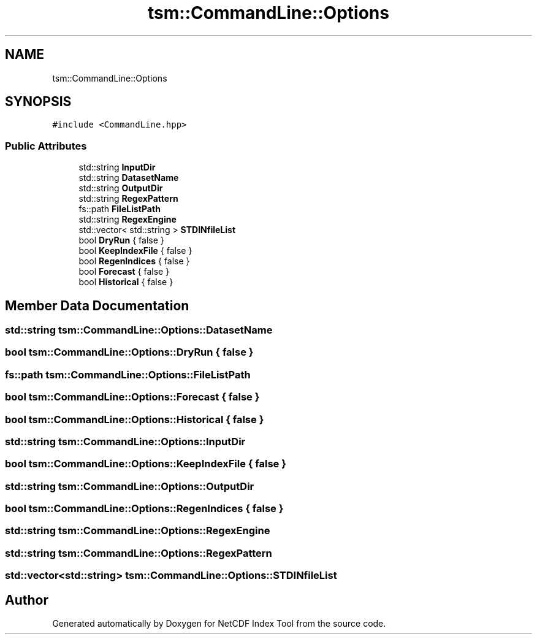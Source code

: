 .TH "tsm::CommandLine::Options" 3 "Tue Feb 25 2020" "Version 1.0" "NetCDF Index Tool" \" -*- nroff -*-
.ad l
.nh
.SH NAME
tsm::CommandLine::Options
.SH SYNOPSIS
.br
.PP
.PP
\fC#include <CommandLine\&.hpp>\fP
.SS "Public Attributes"

.in +1c
.ti -1c
.RI "std::string \fBInputDir\fP"
.br
.ti -1c
.RI "std::string \fBDatasetName\fP"
.br
.ti -1c
.RI "std::string \fBOutputDir\fP"
.br
.ti -1c
.RI "std::string \fBRegexPattern\fP"
.br
.ti -1c
.RI "fs::path \fBFileListPath\fP"
.br
.ti -1c
.RI "std::string \fBRegexEngine\fP"
.br
.ti -1c
.RI "std::vector< std::string > \fBSTDINfileList\fP"
.br
.ti -1c
.RI "bool \fBDryRun\fP { false }"
.br
.ti -1c
.RI "bool \fBKeepIndexFile\fP { false }"
.br
.ti -1c
.RI "bool \fBRegenIndices\fP { false }"
.br
.ti -1c
.RI "bool \fBForecast\fP { false }"
.br
.ti -1c
.RI "bool \fBHistorical\fP { false }"
.br
.in -1c
.SH "Member Data Documentation"
.PP 
.SS "std::string tsm::CommandLine::Options::DatasetName"

.SS "bool tsm::CommandLine::Options::DryRun { false }"

.SS "fs::path tsm::CommandLine::Options::FileListPath"

.SS "bool tsm::CommandLine::Options::Forecast { false }"

.SS "bool tsm::CommandLine::Options::Historical { false }"

.SS "std::string tsm::CommandLine::Options::InputDir"

.SS "bool tsm::CommandLine::Options::KeepIndexFile { false }"

.SS "std::string tsm::CommandLine::Options::OutputDir"

.SS "bool tsm::CommandLine::Options::RegenIndices { false }"

.SS "std::string tsm::CommandLine::Options::RegexEngine"

.SS "std::string tsm::CommandLine::Options::RegexPattern"

.SS "std::vector<std::string> tsm::CommandLine::Options::STDINfileList"


.SH "Author"
.PP 
Generated automatically by Doxygen for NetCDF Index Tool from the source code\&.

